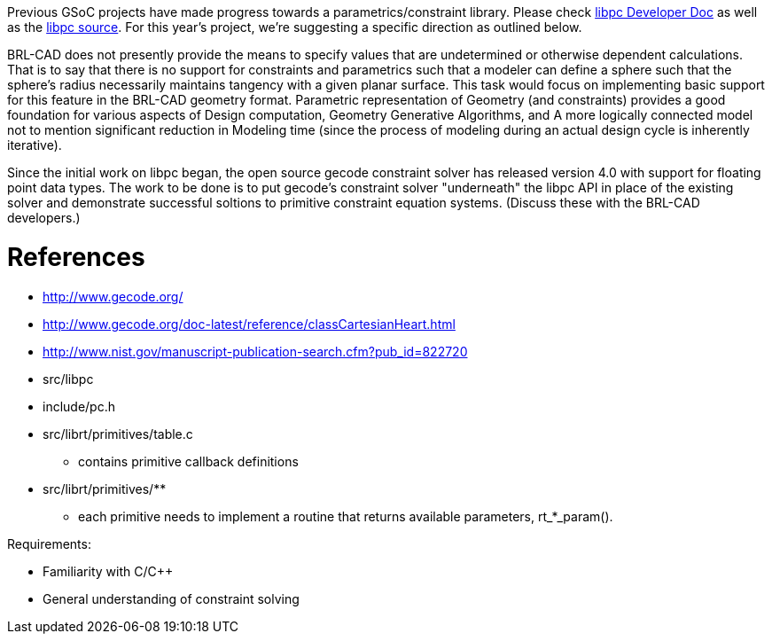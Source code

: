 :doctype: book
:pp: {plus}{plus}

Previous GSoC projects have made progress towards a
parametrics/constraint library. Please check link:libpg_:_A_parametrics/constraint_library[libpc Developer
Doc] as well as the
http://brlcad.svn.sourceforge.net/viewvc/brlcad/brlcad/trunk/src/libpc/[libpc
source].
For this year's project, we're suggesting a specific direction as
outlined below.

BRL-CAD does not presently provide the means to specify values that are
undetermined or otherwise dependent calculations. That is to say that
there is no support for constraints and parametrics such that a modeler
can define a sphere such that the sphere's radius necessarily maintains
tangency with a given planar surface. This task would focus on
implementing basic support for this feature in the BRL-CAD geometry
format. Parametric representation of Geometry (and constraints) provides
a good foundation for various aspects of Design computation, Geometry
Generative Algorithms, and A more logically connected model not to
mention significant reduction in Modeling time (since the process of
modeling during an actual design cycle is inherently iterative).

Since the initial work on libpc began, the open source gecode constraint
solver has released version 4.0 with support for floating point data
types. The work to be done is to put gecode's constraint solver
"underneath" the libpc API in place of the existing solver and
demonstrate successful soltions to primitive constraint equation
systems. (Discuss these with the BRL-CAD developers.)

= References

* http://www.gecode.org/
* http://www.gecode.org/doc-latest/reference/classCartesianHeart.html
* http://www.nist.gov/manuscript-publication-search.cfm?pub_id=822720
* src/libpc
* include/pc.h
* src/librt/primitives/table.c
 ** contains primitive callback definitions
* src/librt/primitives/**
 ** each primitive needs to implement a routine that returns
available parameters, rt_*_param().

Requirements:

* Familiarity with C/C{pp}
* General understanding of constraint solving
